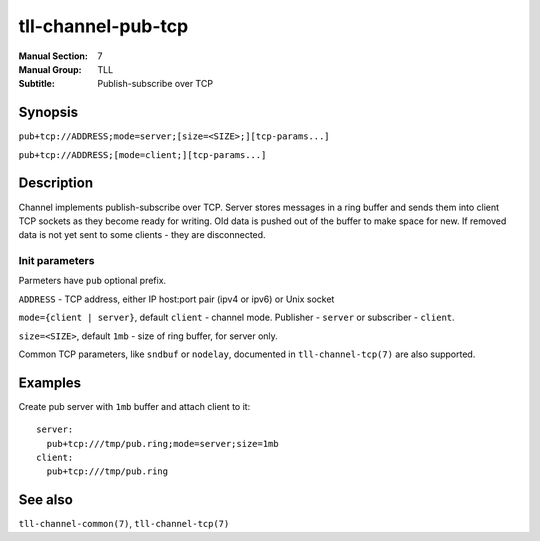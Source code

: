 tll-channel-pub-tcp
===================

:Manual Section: 7
:Manual Group: TLL
:Subtitle: Publish-subscribe over TCP

Synopsis
--------

``pub+tcp://ADDRESS;mode=server;[size=<SIZE>;][tcp-params...]``

``pub+tcp://ADDRESS;[mode=client;][tcp-params...]``


Description
-----------

Channel implements publish-subscribe over TCP. Server stores messages in a ring buffer and sends
them into client TCP sockets as they become ready for writing. Old data is pushed out of the buffer
to make space for new. If removed data is not yet sent to some clients - they are disconnected.

Init parameters
~~~~~~~~~~~~~~~

Parmeters have ``pub`` optional prefix.

``ADDRESS`` - TCP address, either IP host:port pair (ipv4 or ipv6) or Unix socket

``mode={client | server}``, default ``client`` - channel mode. Publisher - ``server`` or subscriber
- ``client``.

``size=<SIZE>``, default ``1mb`` - size of ring buffer, for server only.

Common TCP parameters, like ``sndbuf`` or ``nodelay``, documented in ``tll-channel-tcp(7)`` are also
supported.

Examples
--------

Create pub server with ``1mb`` buffer and attach client to it:

::

  server:
    pub+tcp:///tmp/pub.ring;mode=server;size=1mb
  client:
    pub+tcp:///tmp/pub.ring

See also
--------

``tll-channel-common(7)``, ``tll-channel-tcp(7)``

..
    vim: sts=4 sw=4 et tw=100
